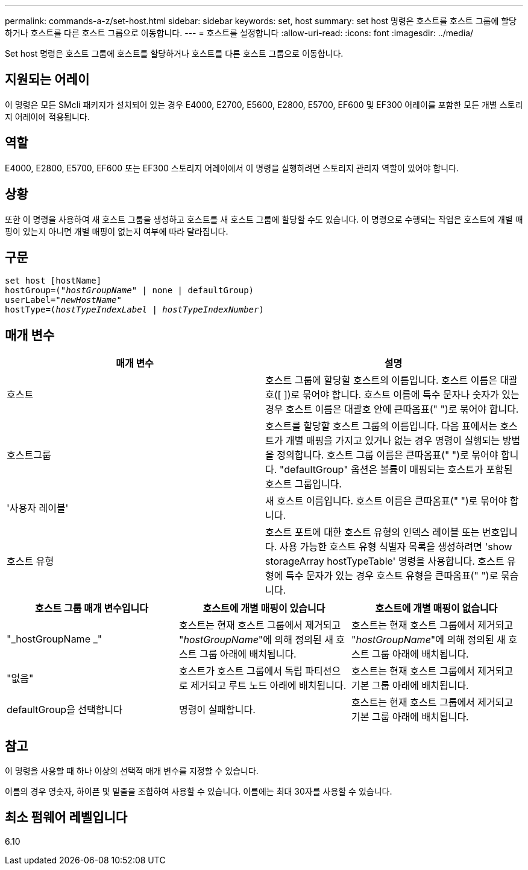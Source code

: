 ---
permalink: commands-a-z/set-host.html 
sidebar: sidebar 
keywords: set, host 
summary: set host 명령은 호스트를 호스트 그룹에 할당하거나 호스트를 다른 호스트 그룹으로 이동합니다. 
---
= 호스트를 설정합니다
:allow-uri-read: 
:icons: font
:imagesdir: ../media/


[role="lead"]
Set host 명령은 호스트 그룹에 호스트를 할당하거나 호스트를 다른 호스트 그룹으로 이동합니다.



== 지원되는 어레이

이 명령은 모든 SMcli 패키지가 설치되어 있는 경우 E4000, E2700, E5600, E2800, E5700, EF600 및 EF300 어레이를 포함한 모든 개별 스토리지 어레이에 적용됩니다.



== 역할

E4000, E2800, E5700, EF600 또는 EF300 스토리지 어레이에서 이 명령을 실행하려면 스토리지 관리자 역할이 있어야 합니다.



== 상황

또한 이 명령을 사용하여 새 호스트 그룹을 생성하고 호스트를 새 호스트 그룹에 할당할 수도 있습니다. 이 명령으로 수행되는 작업은 호스트에 개별 매핑이 있는지 아니면 개별 매핑이 없는지 여부에 따라 달라집니다.



== 구문

[source, cli, subs="+macros"]
----
set host [hostName]
hostGroup=pass:quotes[("_hostGroupName_"] | none | defaultGroup)
userLabel=pass:quotes["_newHostName_"]
hostType=pass:quotes[(_hostTypeIndexLabel_ | _hostTypeIndexNumber_)]
----


== 매개 변수

[cols="2*"]
|===
| 매개 변수 | 설명 


 a| 
호스트
 a| 
호스트 그룹에 할당할 호스트의 이름입니다. 호스트 이름은 대괄호([ ])로 묶어야 합니다. 호스트 이름에 특수 문자나 숫자가 있는 경우 호스트 이름은 대괄호 안에 큰따옴표(" ")로 묶어야 합니다.



 a| 
호스트그룹
 a| 
호스트를 할당할 호스트 그룹의 이름입니다. 다음 표에서는 호스트가 개별 매핑을 가지고 있거나 없는 경우 명령이 실행되는 방법을 정의합니다. 호스트 그룹 이름은 큰따옴표(" ")로 묶어야 합니다. "defaultGroup" 옵션은 볼륨이 매핑되는 호스트가 포함된 호스트 그룹입니다.



 a| 
'사용자 레이블'
 a| 
새 호스트 이름입니다. 호스트 이름은 큰따옴표(" ")로 묶어야 합니다.



 a| 
호스트 유형
 a| 
호스트 포트에 대한 호스트 유형의 인덱스 레이블 또는 번호입니다. 사용 가능한 호스트 유형 식별자 목록을 생성하려면 'show storageArray hostTypeTable' 명령을 사용합니다. 호스트 유형에 특수 문자가 있는 경우 호스트 유형을 큰따옴표(" ")로 묶습니다.

|===
[cols="3*"]
|===
| 호스트 그룹 매개 변수입니다 | 호스트에 개별 매핑이 있습니다 | 호스트에 개별 매핑이 없습니다 


 a| 
"_hostGroupName _"
 a| 
호스트는 현재 호스트 그룹에서 제거되고 "_hostGroupName_"에 의해 정의된 새 호스트 그룹 아래에 배치됩니다.
 a| 
호스트는 현재 호스트 그룹에서 제거되고 "_hostGroupName_"에 의해 정의된 새 호스트 그룹 아래에 배치됩니다.



 a| 
"없음"
 a| 
호스트가 호스트 그룹에서 독립 파티션으로 제거되고 루트 노드 아래에 배치됩니다.
 a| 
호스트는 현재 호스트 그룹에서 제거되고 기본 그룹 아래에 배치됩니다.



 a| 
defaultGroup을 선택합니다
 a| 
명령이 실패합니다.
 a| 
호스트는 현재 호스트 그룹에서 제거되고 기본 그룹 아래에 배치됩니다.

|===


== 참고

이 명령을 사용할 때 하나 이상의 선택적 매개 변수를 지정할 수 있습니다.

이름의 경우 영숫자, 하이픈 및 밑줄을 조합하여 사용할 수 있습니다. 이름에는 최대 30자를 사용할 수 있습니다.



== 최소 펌웨어 레벨입니다

6.10

